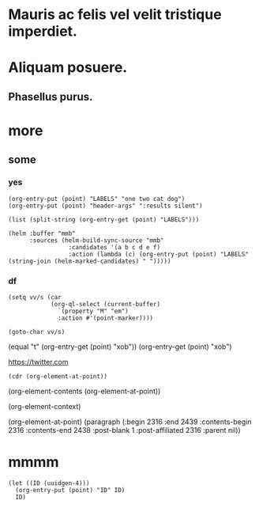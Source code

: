 #+STARTUP: logreschedule logdone logrepeat logrefile logredeadline 
#+PROPERTY: logdrawer
#+PROPERTY: xob t 

* Mauris ac felis vel velit tristique imperdiet.   
:LOGBOOK:
- Note taken on [2021-01-08 Fri 07:34] \\
  someting
CLOCK: [2021-01-08 Fri 07:33]--[2021-01-08 Fri 07:33] =>  0:00
- State "[C]"        from "[X]"        [2021-01-08 Fri 07:14]
- State "[X]"        from "[?]"        [2021-01-08 Fri 07:14]
- State "[-]"        from "[.]"        [2021-01-08 Fri 07:14]
- State "[.]"        from              [2021-01-08 Fri 07:14]
- State "[C]"        from "[X]"        [2021-01-08 Fri 07:12]
- State "[X]"        from "[?]"        [2021-01-08 Fri 07:12]
- State "[-]"        from "[.]"        [2021-01-08 Fri 07:12]
- State "[.]"        from              [2021-01-08 Fri 07:12]
- State "[C]"        from "[X]"        [2021-01-08 Fri 07:11]
- State "[X]"        from "[?]"        [2021-01-08 Fri 07:11]
- State "[?]"        from "[-]"        [2021-01-08 Fri 07:11]
- State "[-]"        from "[.]"        [2021-01-08 Fri 07:11]
- State "[C]"        from "[X]"        [2021-01-08 Fri 07:11]
- State "[X]"        from "[?]"        [2021-01-08 Fri 07:11]
- State "[?]"        from "[-]"        [2021-01-08 Fri 07:11]
- State "[-]"        from "[.]"        [2021-01-08 Fri 07:11]
- State "[C]"        from "[X]"        [2021-01-08 Fri 07:11]
- State "[X]"        from "[?]"        [2021-01-08 Fri 07:11]
- State "[?]"        from "[-]"        [2021-01-08 Fri 07:11]
- State "[-]"        from "[.]"        [2021-01-08 Fri 07:11]
CLOCK: [2021-01-08 Fri 06:44]--[2021-01-08 Fri 06:44] =>  0:00
:END:
* Aliquam posuere.    
:LOGBOOK:
- Rescheduled from "[2021-01-13 Wed]" on [2021-01-13 Wed 03:39]
:END:
** Phasellus purus.
* more
** some
*** yes
:PROPERTIES:
:LABELS:   one cat
:END:
#+begin_src elisp :results silent
  (org-entry-put (point) "LABELS" "one two cat dog")
  (org-entry-put (point) "header-args" ":results silent")
#+end_src

#+begin_src elisp
  (list (split-string (org-entry-get (point) "LABELS")))
#+end_src

#+RESULTS:
| one | two | cat | dog |

#+begin_src elisp
(helm :buffer "mmb"
      :sources (helm-build-sync-source "mmb"
                 :candidates '(a b c d e f)
                 :action (lambda (c) (org-entry-put (point) "LABELS" (string-join (helm-marked-candidates) " ")))))
#+end_src

#+RESULTS:
*** df
:PROPERTIES:
:xob:      t
:M: em 
:END:

#+begin_src elisp
  (setq vv/s (car
              (org-ql-select (current-buffer)
                `(property "M" "em")
                :action #'(point-marker))))
#+end_src

#+RESULTS:
: #<marker at 2327 in org-test.org>

#+begin_src elisp
  (goto-char vv/s)
#+end_src

(equal "t" (org-entry-get (point) "xob"))
(org-entry-get (point) "xob")

[[https://twitter.com]]


#+begin_src elisp
(cdr (org-element-at-point))
#+end_src

(org-element-contents (org-element-at-point))

(org-element-context)

(org-element-at-point)
  (paragraph (:begin 2316 :end 2439 :contents-begin 2316 :contents-end 2438 :post-blank 1 :post-affiliated 2316 :parent nil))
* mmmm
:PROPERTIES:
:ID:       43ece2a6-e7f3-450f-aef5-607f3c159a4a
:END:
#+begin_src elisp
  (let ((ID (uuidgen-4)))
    (org-entry-put (point) "ID" ID)
    ID)
#+end_src

#+RESULTS:
: 43ece2a6-e7f3-450f-aef5-607f3c159a4a
